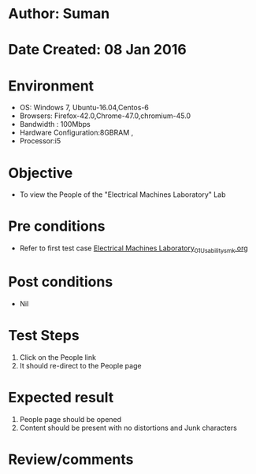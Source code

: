 * Author: Suman
* Date Created: 08 Jan 2016
* Environment
  - OS: Windows 7, Ubuntu-16.04,Centos-6
  - Browsers: Firefox-42.0,Chrome-47.0,chromium-45.0
  - Bandwidth : 100Mbps
  - Hardware Configuration:8GBRAM , 
  - Processor:i5

* Objective
  - To view the People of the  "Electrical Machines Laboratory" Lab

* Pre conditions
  - Refer to first test case [[https://github.com/Virtual-Labs/virtual-electrical-machine-iitg/blob/master/test-cases/integration_test-cases/System/Electrical Machines Laboratory_01_Usability_smk.org][Electrical Machines Laboratory_01_Usability_smk.org]]

* Post conditions
  - Nil
* Test Steps
  1. Click on the People link 
  2. It should re-direct to the People page

* Expected result
  1. People page should be opened
  2. Content should be present with no distortions and Junk characters

* Review/comments


